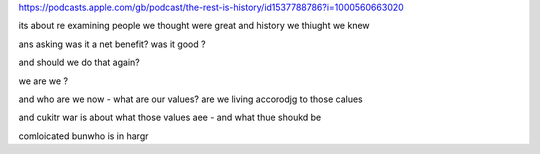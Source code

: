 https://podcasts.apple.com/gb/podcast/the-rest-is-history/id1537788786?i=1000560663020

its about re examining people we thought were great and history we thiught we knew 

ans asking was it a net benefit? was it good ?

and should we do that again? 

we are we ?

and who are we now - what are our values? are we living accorodjg to those calues

and cukitr war is about what those values aee - and what thue shoukd be 

comloicated bunwho is in  hargr 